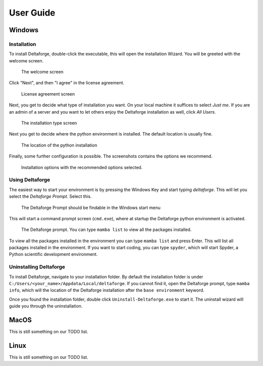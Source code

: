 **********
User Guide
**********

Windows
#######

Installation
------------

To install Deltaforge, double-click the executable, this will open the
installation Wizard. You will be greeted with the welcome screen.

.. figure:: screenshots/install/1_welcome_screen.png

   The welcome screen

Click "Next", and then "I agree" in the license agreement.

.. figure:: screenshots/install/2_license.png

   License agreement screen

Next, you get to decide what type of installation you want. On your local
machine it suffices to select `Just me`. If you are an admin of a server and you
want to let others enjoy the Deltaforge installation as well, click `All Users`.

.. figure:: screenshots/install/3_installation_type.png

   The installation type screen

Next you get to decide where the python environment is installed.
The default location is usually fine.

.. figure:: screenshots/install/4_install_location.png

   The location of the python installation

Finally, some further configuration is possible. The screenshots contains the
options we recommend.

.. figure:: screenshots/install/5_installation_options.png

   Installation options with the recommended options selected.

Using Deltaforge
----------------

The easiest way to start your environment is by pressing the Windows Key and
start typing `deltaforge`. This will let you select the `Deltaforge Prompt`.
Select this.

.. figure:: screenshots/user-guide/6_deltaforge_start_menu.png

   The Deltaforge Prompt should be findable in the Windows start menu

This will start a command prompt screen (``cmd.exe``), where at startup the
Deltaforge python environment is activated. 

.. figure:: screenshots/user-guide/7_deltaforge_prompt.png

    The Deltaforge prompt. You can type ``mamba list`` to view all the packages
    installed.

To view all the packages installed in the environment you can type ``mamba
list`` and press Enter. This will list all packages installed in the
environment. If you want to start coding, you can type ``spyder``, which will
start Spyder, a Python scientific development environment.

Uninstalling Deltaforge
-----------------------

To install Deltaforge, navigate to your installation folder. By default the
installation folder is under ``C:/Users/<your_name>/Appdata/Local/deltaforge``.
If you cannot find it, open the Deltaforge prompt, type ``mamba info``, which
will the location of the Deltaforge installation after the ``base environment``
keyword.

Once you found the installation folder, double click
``Uninstall-Deltaforge.exe`` to start it. The uninstall wizard will guide you
through the uninstallation.

MacOS
#####

This is still something on our TODO list.

Linux
#####

This is still something on our TODO list.
